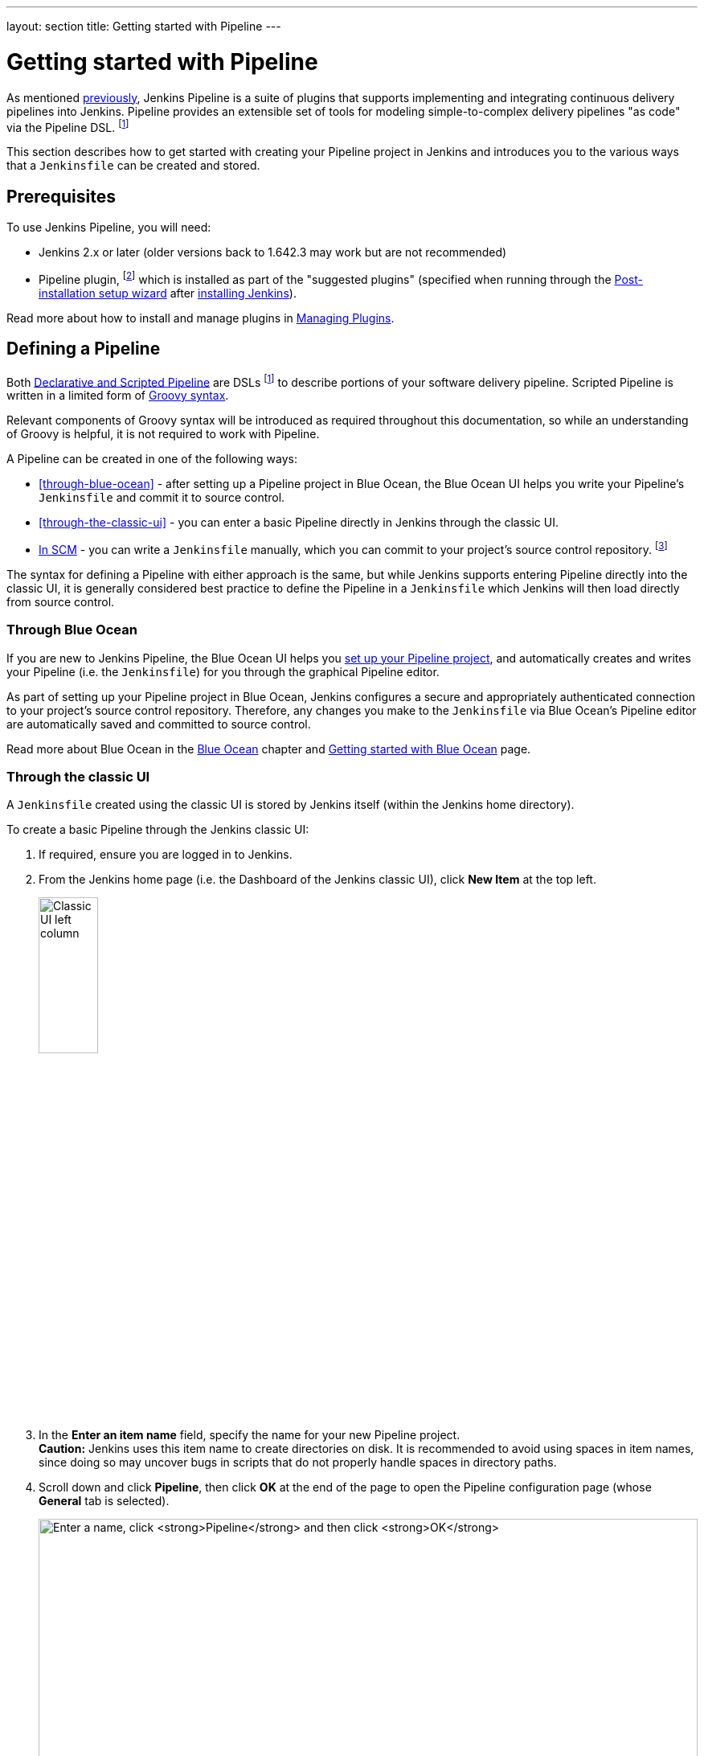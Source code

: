 ---
layout: section
title: Getting started with Pipeline
---

ifdef::backend-html5[]
:description:
:author:
:email: jenkinsci-docs@googlegroups.com
:sectanchors:
:toc:
ifdef::env-github[:imagesdir: ../resources]
ifndef::env-github[:imagesdir: ../../resources]
:hide-uri-scheme:
endif::[]


= Getting started with Pipeline

As mentioned link:../[previously], Jenkins Pipeline is a suite of
plugins that supports implementing and integrating continuous delivery pipelines
into Jenkins. Pipeline provides an extensible set of tools for modeling
simple-to-complex delivery pipelines "as code" via the Pipeline DSL.
footnoteref:[dsl,link:https://en.wikipedia.org/wiki/Domain-specific_language[Domain-specific language]]

This section describes how to get started with creating your Pipeline project in
Jenkins and introduces you to the various ways that a `Jenkinsfile` can be
created and stored.


== Prerequisites

To use Jenkins Pipeline, you will need:

* Jenkins 2.x or later (older versions back to 1.642.3 may work but are not
  recommended)
* Pipeline plugin,
  footnoteref:[pipeline,link:https://plugins.jenkins.io/workflow-aggregator[Pipeline plugin]]
  which is installed as part of the "suggested plugins" (specified when running
  through the link:../../installing#setup-wizard[Post-installation setup wizard]
  after link:../../installing[installing Jenkins]).

Read more about how to install and manage plugins in
link:../../managing/plugins[Managing Plugins].


== Defining a Pipeline

Both
link:../#declarative-versus-scripted-pipeline-syntax[Declarative and Scripted Pipeline]
are DSLs footnoteref:[dsl] to describe portions of your software delivery
pipeline. Scripted Pipeline is written in a limited form of
link:http://groovy-lang.org/semantics.html[Groovy syntax].

Relevant components of Groovy syntax will be introduced as required throughout
this documentation, so while an understanding of Groovy is helpful, it is not
required to work with Pipeline.

A Pipeline can be created in one of the following ways:

* <<through-blue-ocean>> - after setting up a Pipeline project in Blue Ocean,
  the Blue Ocean UI helps you write your Pipeline's `Jenkinsfile` and commit it
  to source control.
* <<through-the-classic-ui>> - you can enter a basic Pipeline directly in
  Jenkins through the classic UI.
* link:#defining-a-pipeline-in-scm[In SCM] - you can write a `Jenkinsfile`
  manually, which you can commit to your project's source control repository.
  footnoteref:[scm,link:https://en.wikipedia.org/wiki/Version_control[Source control management]]

The syntax for defining a Pipeline with either approach is the same, but while
Jenkins supports entering Pipeline directly into the classic UI, it is
generally considered best practice to define the Pipeline in a `Jenkinsfile`
which Jenkins will then load directly from source control.


=== Through Blue Ocean

If you are new to Jenkins Pipeline, the Blue Ocean UI helps you
link:../../blueocean/creating-pipelines[set up your Pipeline project], and
automatically creates and writes your Pipeline (i.e. the `Jenkinsfile`) for you
through the graphical Pipeline editor.

As part of setting up your Pipeline project in Blue Ocean, Jenkins configures a
secure and appropriately authenticated connection to your project's source
control repository. Therefore, any changes you make to the `Jenkinsfile` via
Blue Ocean's Pipeline editor are automatically saved and committed to source
control.

Read more about Blue Ocean in the link:../../blueocean[Blue Ocean] chapter and
link:../../blueocean/getting-started[Getting started with Blue Ocean] page.


=== Through the classic UI

A `Jenkinsfile` created using the classic UI is stored by Jenkins itself (within
the Jenkins home directory).

To create a basic Pipeline through the Jenkins classic UI:

. If required, ensure you are logged in to Jenkins.
. From the Jenkins home page (i.e. the Dashboard of the Jenkins classic UI),
  click *New Item* at the top left.
+
[.boxshadow]
image:pipeline/classic-ui-left-column.png[alt="Classic UI left column",width=30%]
. In the *Enter an item name* field, specify the name for your new Pipeline
  project. +
  *Caution:* Jenkins uses this item name to create directories on disk. It is
  recommended to avoid using spaces in item names, since doing so may uncover
  bugs in scripts that do not properly handle spaces in directory paths.
. Scroll down and click *Pipeline*, then click *OK* at the end of the page to
  open the Pipeline configuration page (whose *General* tab is selected).
+
[.boxshadow]
image:pipeline/new-item-creation.png[alt="Enter a name, click *Pipeline* and then click *OK*",width=100%]
. Click the *Pipeline* tab at the top of the page to scroll down to the
  *Pipeline* section. +
  *Note:* If instead you are defining your `Jenkinsfile` in source control,
  follow the instructions in link:#defining-a-pipeline-in-scm[In SCM] below.
. In the *Pipeline* section, ensure that the *Definition* field indicates the
  *Pipeline script* option.
. Enter your Pipeline code into the *Script* text area. +
  For instance, copy the following Declarative example Pipeline code (below the
  _Jenkinsfile ( ... )_ heading) or its Scripted version equivalent and paste
  this into the *Script* text area. (The Declarative example below is used
  throughout the remainder of this procedure.)
+
[pipeline]
----
// Declarative //
pipeline {
    agent any // <1>
    stages {
        stage('Stage 1') {
            steps {
                echo 'Hello world!' // <2>
            }
        }
    }
}
// Script //
node { // <3>
    stage('Stage 1') {
        echo 'Hello World' // <2>
    }
}
----
<1> `agent` instructs Jenkins to allocate an executor (on any available
agent/node in the Jenkins environment) and workspace for the entire Pipeline.
<2> `echo` writes simple string in the console output.
<3> `node` effectively does the same as `agent` (above).
+
[.boxshadow]
image:pipeline/example-pipeline-in-classic-ui.png[alt="Example Pipeline in the classic UI",width=100%]
+
*Note:* You can also select from canned _Scripted_ Pipeline examples from the
*try sample Pipeline* option at the top right of the *Script* text area. Be
aware that there are no canned Declarative Pipeline examples available from this
field.
. Click *Save* to open the Pipeline project/item view page.
. On this page, click *Build Now* on the left to run the Pipeline.
+
[.boxshadow]
image:pipeline/classic-ui-left-column-on-item.png[alt="Classic UI left column on an item",width=35%]
. Under *Build History* on the left, click *#1* to access the details for this
  particular Pipeline run.
. Click *Console Output* to see the full output from the Pipeline run. The
  following output shows a successful run of your Pipeline.
+
[.boxshadow]
image:pipeline/hello-world-console-output.png[alt="*Console Output* for the Pipeline",width=70%]
+
*Notes:*

* You can also access the console output directly from the Dashboard by clicking
  the colored globe to the left of the build number (e.g. *#1*).
* Defining a Pipeline through the classic UI is convenient for testing Pipeline
  code snippets, or for handling simple Pipelines or Pipelines that do not
  require source code to be checked out/cloned from a repository. As mentioned
  above, unlike `Jenkinsfile`&zwj;s you define through Blue Ocean
  (link:#through-blue-ocean[above]) or in source control
  (link:#defining-a-pipeline-in-scm[below]), `Jenkinsfile`&zwj;s entered into
  the *Script* text area area of Pipeline projects are stored by Jenkins itself,
  within the Jenkins home directory. Therefore, for greater control and
  flexibility over your Pipeline, particularly for projects in source control
  that are likely to gain complexity, it is recommended that you use
  link:#through-blue-ocean[Blue Ocean] or
  link:#defining-a-pipeline-in-scm[source control] to define your `Jenkinsfile`.


// Despite :sectanchors:, explicitly defining an anchor because it will be
// referenced from other documents
[[defining-a-pipeline-in-scm]]
=== In SCM

Complex Pipelines are difficult to write and maintain within the
link:#through-the-classic-ui[classic UI's] *Script* text area of the Pipeline
configuration page.

To make this easier, your Pipeline's `Jenkinsfile` can be written in a text
editor or integrated development environment (IDE) and committed to source
control footnoteref:[scm] (optionally with the application code that Jenkins
will build). Jenkins can then check out your `Jenkinsfile` from source control
as part of your Pipeline project's build process and then proceed to execute
your Pipeline.

To configure your Pipeline project to use a `Jenkinsfile` from source control:

. Follow the procedure above for defining your Pipeline
  link:#through-the-classic-ui[through the classic UI] until you reach step 5
  (accessing the *Pipeline* section on the Pipeline configuration page).
. From the *Definition* field, choose the *Pipeline script from SCM* option.
. From the *SCM* field, choose the type of source control system of the
  repository containing your `Jenkinsfile`.
. Complete the fields specific to your repository's source control system. +
  *Tip:* If you are uncertain of what value to specify for a given field, click
  its *?* icon to the right for more information.
. In the *Script Path* field, specify the location (and name) of your
  `Jenkinsfile`. This location is the one that Jenkins checks out/clones the
  repository containing your `Jenkinsfile`, which should match that of the
  repository's file structure. The default value of this field assumes that your
  `Jenkinsfile` is named "Jenkinsfile" and is located at the root of the
  repository.

When you update the designated repository, a new build is triggered, as long as
the Pipeline is configured with an SCM polling trigger.
////
XXX: The above contains a reference to ""Pipeline script from SCM" dropdown
which needs to be renamed in a future release of Pipeline:
https://issues.jenkins-ci.org/browse/JENKINS-40550
////

[TIP]
====
Since Pipeline code (i.e. Scripted Pipeline in particular) is written in
Groovy-like syntax, if your IDE is not correctly syntax highlighting your
`Jenkinsfile`, try inserting the line `#!/usr/bin/env groovy` at the top of the
`Jenkinsfile`,
footnoteref:[shebang,link:https://en.wikipedia.org/wiki/Shebang_(Unix)[Shebang (general definition)]]
footnoteref:[groovy_shebang,link:http://groovy-lang.org/syntax.html#_shebang_line[Shebang line (Groovy syntax)]]
which may rectify the issue.
====


== Built-in Documentation

Pipeline ships with built-in documentation features to make it
easier to create Pipelines of varying complexities. This built-in documentation
is automatically generated and updated based on the plugins installed in the
Jenkins instance.

The built-in documentation can be found globally at:
link:http://localhost:8080[localhost:8080/pipeline-syntax/],
assuming you have a Jenkins instance running on localhost port 8080. The same
documentation is also linked as *Pipeline Syntax* in the side-bar for any
configured Pipeline project.

[.boxshadow]
image:pipeline/classic-ui-left-column-on-item.png[alt="Classic UI left column on an item",width=35%]


[[snippet-generator]]
=== Snippet Generator

The built-in "Snippet Generator" utility is helpful for creating bits of
code for individual steps, discovering new steps provided by plugins, or
experimenting with different parameters for a particular step.

The Snippet Generator is dynamically populated with a list of the steps
available to the Jenkins instance. The number of steps available is dependent
on the plugins installed which explicitly expose steps for use in Pipeline.

To generate a step snippet with the Snippet Generator:

. Navigate to the *Pipeline Syntax* link (referenced above) from a configured Pipeline, or at link:http://localhost:8080/pipeline-syntax[localhost:8080/pipeline-syntax].
. Select the desired step in the *Sample Step* dropdown menu
. Use the dynamically populated area below the *Sample Step* dropdown to configure the selected step.
. Click *Generate Pipeline Script* to create a snippet of Pipeline which can be
copied and pasted into a Pipeline.


////
XXX: The above contains a reference to "Generate Pipeline Script" button which
needs to be renamed in a future release of Pipeline:
https://issues.jenkins-ci.org/browse/JENKINS-40550
////

[.boxshadow]
image:pipeline/snippet-generator.png[alt="Snippet Generator",width=100%]

To access additional information and/or documentation about the step selected,
click on the help icon (indicated by the red arrow in the image above).

=== Global Variable Reference

In addition to the Snippet Generator, which only surfaces steps, Pipeline also
provides a built-in "*Global Variable Reference*." Like the Snippet Generator,
it is also dynamically populated by plugins. Unlike the Snippet Generator
however, the Global Variable Reference only contains documentation for
*variables* provided by Pipeline or plugins, which are available for
Pipelines.

The variables provided by default in Pipeline are:

env::

Environment variables accessible from Scripted Pipeline, for example:
`env.PATH` or `env.BUILD_ID`. Consult the built-in
link:http://localhost:8080/pipeline-syntax/globals#env[Global Variable Reference]
for a complete, and up to date, list of environment variables
available in Pipeline.

params::

Exposes all parameters defined for the Pipeline as a read-only
link:http://groovy-lang.org/syntax.html#_maps[Map],
for example: `params.MY_PARAM_NAME`.

currentBuild::

May be used to discover information about the currently executing Pipeline,
with properties such as `currentBuild.result`, `currentBuild.displayName`,
etc. Consult the built-in
link:http://localhost:8080/pipeline-syntax/globals#currentBuild[Global Variable Reference]
for a complete, and up to date, list of properties available on `currentBuild`.


[[directive-generator]]
=== Declarative Directive Generator

While the Snippet Generator helps with generating steps for a Scripted
Pipeline or for the `steps` block in a `stage` in a Declarative Pipeline, it
does not cover the link:../syntax#declarative-sections[sections] and
link:../syntax#declarative-directives[directives] used to define a Declarative Pipeline.
The "Declarative Directive Generator" utility helps with that. 
Similar to the <<snippet-generator>>, the Directive Generator allows you
to choose a Declarative directive, configure it in a form, and generate the
configuration for that directive, which you can then use in your Declarative Pipeline.

To generate a Declarative directive using the Declarative Directive Generator:

. Navigate to the *Pipeline Syntax* link (referenced above) from a configured Pipeline,
  and then click on the *Declarative Directive Generator* link in the sidepanel,
  or go directly to link:http://localhost:8080/directive-generator[localhost:8080/directive-generator].
. Select the desired directive in the dropdown menu
. Use the dynamically populated area below the dropdown to configure the selected directive.
. Click *Generate Directive* to create the directive's configuration to copy
  into your Pipeline.

The Directive Generator can generate configuration for nested directives, 
such as conditions inside a `when` directive, but it cannot generate Pipeline steps.
For the contents of directives which contain steps, 
such as `steps` insde a `stage` or conditions like `always` or `failure` inside `post`,
the Directive Generator adds a placeholder comment instead.
You will still need to add steps to your Pipeline by hand.

[pipeline]
----
// Declarative //
stage('Stage 1') {
    steps {
        // One or more steps need to be included within the steps block.
    }
}
// Script //
---- 


== Further Reading

This section merely scratches the surface of what can be done with Jenkins
Pipeline, but should provide enough of a foundation for you to start
experimenting with a test Jenkins instance.

In the next section, <<jenkinsfile#, The Jenkinsfile>>, more Pipeline steps
will be discussed along with patterns for implementing successful, real-world,
Jenkins Pipelines.


=== Additional Resources

* link:../../../pipeline/steps[Pipeline Steps Reference],
  encompassing all steps provided by plugins distributed in the Jenkins Update
  Center.
* link:../../../pipeline/examples[Pipeline Examples], a
  community-curated collection of copyable Pipeline examples.
